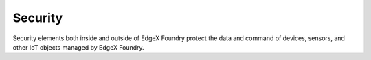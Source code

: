 ########
Security
########

.. image:: EdgeX_Security.png

Security elements both inside and outside of EdgeX Foundry protect the data and command of devices, sensors, and other IoT objects managed by EdgeX Foundry.



